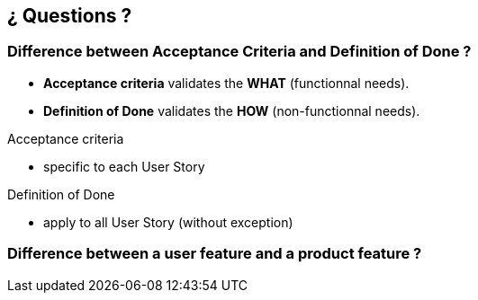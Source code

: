 == ¿ Questions ?


=== Difference between [.nobreak]#Acceptance Criteria# and [.nobreak]#Definition of Done# ?

[step=1]
--
* *Acceptance criteria* validates the *WHAT* (functionnal needs).
* *Definition of Done* validates the *HOW* (non-functionnal needs).
--

[.notes]
--
.Acceptance criteria
* specific to each User Story

.Definition of Done
* apply to all User Story (without exception)
--

=== Difference between a [.nobreak]#user feature# and a [.nobreak]#product feature# ?

[step=1]
--
--
